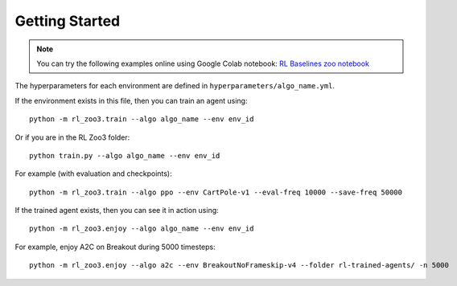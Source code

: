 .. _quickstart:

===============
Getting Started
===============

.. note::

  You can try the following examples online using Google Colab |Colab|
  notebook: `RL Baselines zoo notebook`_


.. _RL Baselines zoo notebook: https://colab.research.google.com/github/Stable-Baselines-Team/rl-colab-notebooks/blob/sb3/rl-baselines-zoo.ipynb
.. |Colab| image:: ../_static/img/colab.svg


The hyperparameters for each environment are defined in
``hyperparameters/algo_name.yml``.

If the environment exists in this file, then you can train an agent
using:

::

 python -m rl_zoo3.train --algo algo_name --env env_id

Or if you are in the RL Zoo3 folder:

::

  python train.py --algo algo_name --env env_id

For example (with evaluation and checkpoints):

::

 python -m rl_zoo3.train --algo ppo --env CartPole-v1 --eval-freq 10000 --save-freq 50000



If the trained agent exists, then you can see it in action using:

::

 python -m rl_zoo3.enjoy --algo algo_name --env env_id

For example, enjoy A2C on Breakout during 5000 timesteps:

::

 python -m rl_zoo3.enjoy --algo a2c --env BreakoutNoFrameskip-v4 --folder rl-trained-agents/ -n 5000
